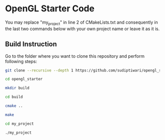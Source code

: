 * OpenGL Starter Code
  You may replace "my_project" in line 2 of CMakeLists.txt and consequently in the last two commands below with your own project name or leave it as it is.


** Build Instruction
Go to the folder where you want to clone this repository and perform following steps:
#+begin_src bash
git clone --recursive --depth 1 https://github.com/sudiptiwari/opengl_starter.git
#+end_src
#+begin_src bash
cd opengl_starter
#+end_src
#+begin_src bash
mkdir build
#+end_src
#+begin_src bash
cd build
#+end_src
#+begin_src bash
cmake ..
#+end_src
#+begin_src bash
make
#+end_src
#+begin_src bash
cd my_project
#+end_src
#+begin_src bash
./my_project
#+end_src


